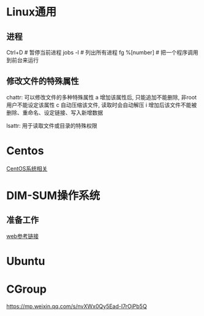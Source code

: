 * Linux通用
** 进程
Ctrl+D  # 暂停当前进程
jobs -l  # 列出所有进程
fg %[number]  # 把一个程序调用到前台来运行

** 修改文件的特殊属性
chattr: 可以修改文件的多种特殊属性
a 增加该属性后, 只能追加不能删除, 非root用户不能设定该属性
c 自动压缩该文件, 读取时会自动解压
i 增加后该文件不能被删除、重命名、设定链接、写入新增数据

lsattr: 用于读取文件或目录的特殊权限

* Centos
[[file:centos/centos_lea.org][CentOS系统相关]]

* DIM-SUM操作系统
** 准备工作
[[https://mp.weixin.qq.com/s/5Tj7UVdHLJw-opQEGjY64A][web参考链接]]

* Ubuntu
* CGroup
https://mp.weixin.qq.com/s/nvXWx0Qy5Ead-I7rOjPb5Q
